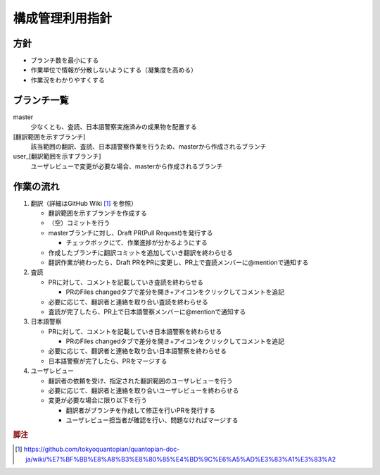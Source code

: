 .. _vcs:

構成管理利用指針
==============

.. _vcs-policy:

方針
----
- ブランチ数を最小にする
- 作業単位で情報が分散しないようにする（凝集度を高める）
- 作業況をわかりやすくする

.. _vcs-branch:

ブランチ一覧
----------
master
  少なくとも、査読、日本語警察実施済みの成果物を配置する

[翻訳範囲を示すブランチ]
  該当範囲の翻訳、査読、日本語警察作業を行うため、masterから作成されるブランチ

user_[翻訳範囲を示すブランチ]
  ユーザレビューで変更が必要な場合、masterから作成されるブランチ

.. _vcs-workflow:

作業の流れ
--------
1. 翻訳（詳細はGitHub Wiki [#translation]_ を参照）

   - 翻訳範囲を示すブランチを作成する
   - （空）コミットを行う
   - masterブランチに対し、Draft PR(Pull Request)を発行する

     - チェックボックにて、作業進捗が分かるようにする

   - 作成したブランチに翻訳コミットを追加していき翻訳を終わらせる
   - 翻訳作業が終わったら、Draft PRをPRに変更し、PR上で査読メンバーに@mentionで通知する

2. 査読

   - PRに対して、コメントを記載していき査読を終わらせる

     - PRのFiles changedタブで差分を開き+アイコンをクリックしてコメントを追記

   - 必要に応じて、翻訳者と連絡を取り合い査読を終わらせる
   - 査読が完了したら、PR上で日本語警察メンバーに@mentionで通知する

3. 日本語警察

   - PRに対して、コメントを記載していき日本語警察を終わらせる

     - PRのFiles changedタブで差分を開き+アイコンをクリックしてコメントを追記

   - 必要に応じて、翻訳者と連絡を取り合い日本語警察を終わらせる 
   - 日本語警察が完了したら、PRをマージする

4. ユーザレビュー

   - 翻訳者の依頼を受け、指定された翻訳範囲のユーザレビューを行う
   - 必要に応じて、翻訳者と連絡を取り合いユーザレビューを終わらせる 
   - 変更が必要な場合に限り以下を行う
   
     - 翻訳者がブランチを作成して修正を行いPRを発行する
     - ユーザレビュー担当者が確認を行い、問題なければマージする

.. rubric:: 脚注

.. [#translation] https://github.com/tokyoquantopian/quantopian-doc-ja/wiki/%E7%BF%BB%E8%A8%B3%E8%80%85%E4%BD%9C%E6%A5%AD%E3%83%A1%E3%83%A2


